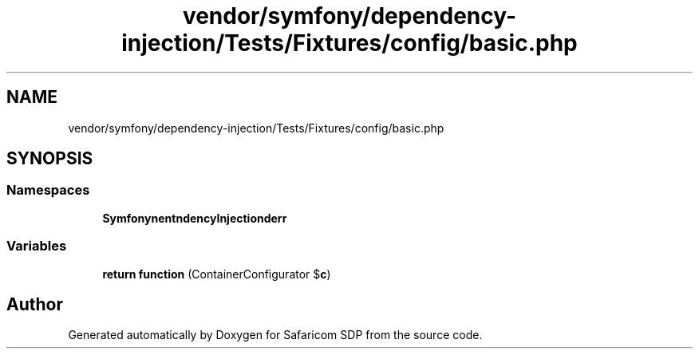 .TH "vendor/symfony/dependency-injection/Tests/Fixtures/config/basic.php" 3 "Sat Sep 26 2020" "Safaricom SDP" \" -*- nroff -*-
.ad l
.nh
.SH NAME
vendor/symfony/dependency-injection/Tests/Fixtures/config/basic.php
.SH SYNOPSIS
.br
.PP
.SS "Namespaces"

.in +1c
.ti -1c
.RI " \fBSymfony\\Component\\DependencyInjection\\Loader\\Configurator\fP"
.br
.in -1c
.SS "Variables"

.in +1c
.ti -1c
.RI "\fBreturn\fP \fBfunction\fP (ContainerConfigurator $\fBc\fP)"
.br
.in -1c
.SH "Author"
.PP 
Generated automatically by Doxygen for Safaricom SDP from the source code\&.
